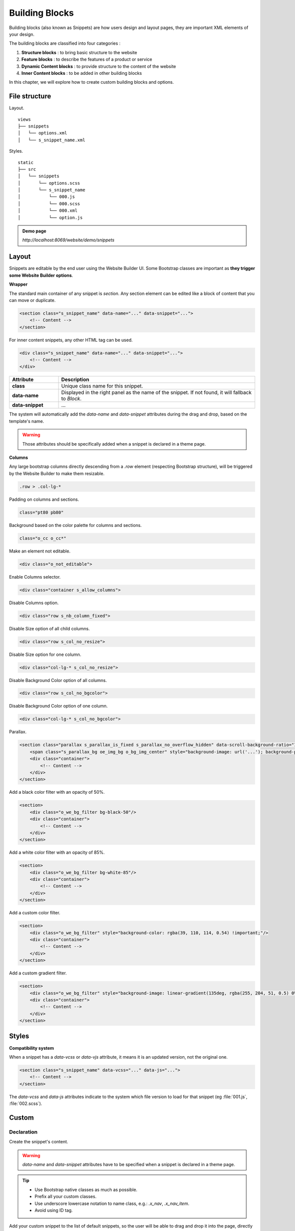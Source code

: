 ===============
Building Blocks
===============

Building blocks (also known as Snippets) are how users design and layout pages, they are important
XML elements of your design.

The building blocks are classified into four categories :

#. **Structure blocks** : to bring basic structure to the website
#. **Feature blocks** : to describe the features of a product or service
#. **Dynamic Content blocks** : to provide structure to the content of the website
#. **Inner Content blocks** : to be added in other building blocks

In this chapter, we will explore how to create custom building blocks
and options.

File structure
==============

Layout.

::

    views
    ├── snippets
    │   └── options.xml
    │   └── s_snippet_name.xml

Styles.

::

    static
    ├── src
    │   └── snippets
    │       └── options.scss
    │       └── s_snippet_name
    │           └── 000.js
    │           └── 000.scss
    │           └── 000.xml
    │           └── option.js

.. seealso::

   - Check the `templates of the different snippets <{GITHUB_PATH}/addons/website/views/snippets/snippets.xml>`_

.. admonition:: Demo page

   `http://localhost:8069/website/demo/snippets`

Layout
======

Snippets are editable by the end user using the Website Builder UI. Some Bootstrap classes are
important as **they trigger some Website Builder options**.

**Wrapper**

The standard main container of any snippet is `section`. Any section element can be edited like a
block of content that you can move or duplicate.

.. code-block:: xml

    <section class="s_snippet_name" data-name="..." data-snippet="...">
        <!-- Content -->
    </section>

For inner content snippets, any other HTML tag can be used.

.. code-block:: xml

    <div class="s_snippet_name" data-name="..." data-snippet="...">
        <!-- Content -->
    </div>

.. todo:: Missing description in table ...

.. list-table::
   :header-rows: 1
   :stub-columns: 1
   :widths: 20 80

   * - Attribute
     - Description
   * - class
     - Unique class name for this snippet.
   * - data-name
     - Displayed in the right panel as the name of the snippet. If not found, it will fallback to
       *Block*.
   * - data-snippet
     - ...

The system will automatically add the `data-name` and `data-snippet` attributes during the drag and
drop, based on the template's name.

.. warning::
   Those attributes should be specifically added when a snippet is declared in a theme page.

**Columns**

Any large bootstrap columns directly descending from a `.row` element (respecting Bootstrap
structure), will be triggered by the Website Builder to make them resizable.

.. code-block:: css

    .row > .col-lg-*

Padding on columns and sections.

.. code-block:: xml

    class="pt80 pb80"

Background based on the color palette for columns and sections.

.. code-block:: xml

    class="o_cc o_cc*"

Make an element not editable.

.. code-block:: xml

    <div class="o_not_editable">

Enable Columns selector.

.. code-block:: xml

    <div class="container s_allow_columns">

Disable Columns option.

.. code-block:: xml

    <div class="row s_nb_column_fixed">

Disable Size option of all child columns.

.. code-block:: xml

    <div class="row s_col_no_resize">

Disable Size option for one column.

.. code-block:: xml

    <div class="col-lg-* s_col_no_resize">

Disable Background Color option of all columns.

.. code-block:: xml

    <div class="row s_col_no_bgcolor">

Disable Background Color option of one column.

.. code-block:: xml

    <div class="col-lg-* s_col_no_bgcolor">

Parallax.

.. code-block:: xml

    <section class="parallax s_parallax_is_fixed s_parallax_no_overflow_hidden" data-scroll-background-ratio="1">
        <span class="s_parallax_bg oe_img_bg o_bg_img_center" style="background-image: url('...'); background-position: 50% 75%;"/>
        <div class="container">
            <!-- Content -->
        </div>
    </section>

Add a black color filter with an opacity of 50%.

.. code-block:: xml

    <section>
        <div class="o_we_bg_filter bg-black-50"/>
        <div class="container">
            <!-- Content -->
        </div>
    </section>

Add a white color filter with an opacity of 85%.

.. code-block:: xml

    <section>
        <div class="o_we_bg_filter bg-white-85"/>
        <div class="container">
            <!-- Content -->
        </div>
    </section>

Add a custom color filter.

.. code-block:: xml

    <section>
        <div class="o_we_bg_filter" style="background-color: rgba(39, 110, 114, 0.54) !important;"/>
        <div class="container">
            <!-- Content -->
        </div>
    </section>

Add a custom gradient filter.

.. code-block:: xml

    <section>
        <div class="o_we_bg_filter" style="background-image: linear-gradient(135deg, rgba(255, 204, 51, 0.5) 0%, rgba(226, 51, 255, 0.5) 100%) !important;"/>
        <div class="container">
            <!-- Content -->
        </div>
    </section>


Styles
======

**Compatibility system**

When a snippet has a `data-vcss` or `data-vjs` attribute, it means it is an updated version, not
the original one.

.. code-block:: xml

    <section class="s_snippet_name" data-vcss="..." data-js="...">
        <!-- Content -->
    </section>

The `data-vcss` and `data-js` attributes indicate to the system which file version to load for that
snippet (eg :file:`001.js`, :file:`002.scss`).

Custom
======

Declaration
-----------

Create the snippet's content.

.. code-block:: xml
    :caption: ``/website_airproof/views/snippets/s_airproof_snippet.xml``

    <?xml version="1.0" encoding="utf-8"?>
    <odoo>

        <template id="s_airproof_snippet" name="...">
            <section class="s_airproof_snippet">
                <!-- Content -->
            </section>
        </template>

    </odoo>

.. warning::
   `data-name` and `data-snippet` attributes have to be specified when a snippet is declared in a
   theme page.

.. tip::
   - Use Bootstrap native classes as much as possible.
   - Prefix all your custom classes.
   - Use underscore lowercase notation to name class, e.g.: `.x_nav`, `.x_nav_item`.
   - Avoid using ID tag.

Add your custom snippet to the list of default snippets, so the user will be able to drag and drop it
into the page, directly from the edit panel.

.. code-block:: xml
    :caption: ``/website_airproof/views/snippets/options.xml``

    <template id="snippets" inherit_id="website.snippets" name="Custom Snippets">
        <xpath expr="//*[@id='default_snippets']" position="before">
            <t id="x_theme_snippets">
                <div id="x_theme_snippets_category" class="o_panel">
                    <div class="o_panel_header">Theme</div>
                    <div class="o_panel_body">
                        <t t-snippet="website_airproof.s_airproof_snippet" t-thumbnail="/website_airproof/static/src/img/wbuilder/s_airproof_snippet.svg">
                            <keywords>Snippet</keywords>
                        </t>
                    </div>
                </div>
            </t>
        </xpath>
    </template>

.. list-table::
   :header-rows: 1
   :stub-columns: 1
   :widths: 20 80

   * - Attribute
     - Description
   * - t-snippet
     - The template to use.
   * - t-thumbnail
     - The path to the snippet thumbnail.

Options
-------

Options allow publishers to edit a snippet's appearance using the Website Builder's UI. Using
Website Builder functionalities, you can create snippet options easily and automatically add them
to the UI.

**Options group properties**

Options are wrapped in groups. Groups can have properties that define how the included options will
interact with the user interface.

`data-selector` - Bind all the options included into the group to a particular element. Can be used in
combination with `data-target` and `data-exclude`.

.. code-block:: xml

    <div data-selector="section, h1, .custom_class, #custom_id">

`data-js` - Is used to bind custom Javascript methods.

.. code-block:: xml

    <div data-js="CustomMethodName" data-selector="...">

`data-drop-in` - Defines the list of elements where the snippet can be dropped into.

.. todo:: no css selector ...

.. code-block:: xml

    <div data-selector="..." data-drop-in="...">

`data-drop-near` - Defines the list of elements that the snippet can be dropped beside.

.. code-block:: xml

    <div data-selector="..." data-drop-near="...">

**SCSS options**

Options can apply standard or custom CSS classes to the snippet. Depending on the method that you
choose, the UI will behave differently.

`data-select-class="..."`

More data-select-class in the same group defines a list of classes that the user can choose to
apply. Only one option can be enabled at a time.

.. code-block:: xml
    :caption: ``/website_airproof/views/snippets/options.xml``

    <template id="snippet_options" inherit_id="website.snippet_options" name="...">
        <xpath expr="." position="inside">

            <div data-selector="h1, h2, h3, h4, h5, h6">
                <we-select string="Headings">
                    <we-button data-select-class="">Default</we-button>
                    <we-button data-select-class="x_custom_class_01">01</we-button>
                    <we-button data-select-class="x_custom_class_02">02</we-button>
                </we-select>
            </div>

        </xpath>
    </template>

.. seealso::

   - Check the `templates of the different snippets <{GITHUB_PATH}/addons/website/views/snippets/snippets.xml>`_

**JavaScript Options**

As we said before, the data-js attribute can be assigned to an options group in order to define a
custom method.

.. code-block:: javascript

    /** @odoo-module */

    import options from 'web_editor.snippets.options';

    options.registry.CustomMethodName = options.Class.extend({
        //
    });

The Website Builder provides several events you can use to trigger your custom functions.

.. list-table::
   :header-rows: 1
   :stub-columns: 1
   :widths: 20 80

   * - Event
     - Description
   * - start
     - Fires when the publisher selects the snippet for the first time in an editing session or
       when the snippet is drag-dropped into the page.
   * - onFocus
     - Fires each time the snippet is selected by the user or when the snippet is drag-dropped into
       the page.
   * - onBlur
     - This event occurs when a snippet loses focus.
   * - onClone
     - Fires just after a snippet is duplicated.
   * - onRemove
     - It occurs just before that the snippet is removed.
   * - onBuilt
     - Fires just after that the snippet is dragged and dropped into a drop zone. When this event
       is triggered, the content is already inserted in the page.
   * - cleanForSave
     - It triggers before the publisher saves the page.
